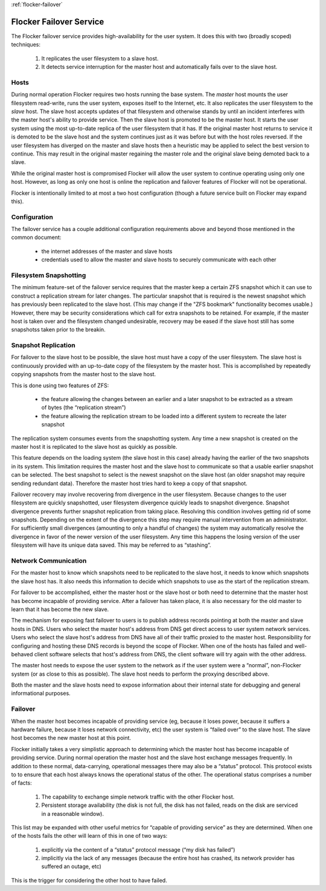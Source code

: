 :ref:`flocker-failover`

Flocker Failover Service
------------------------

The Flocker failover service provides high-availability for the user system.
It does this with two (broadly scoped) techniques:

  1. It replicates the user filesystem to a slave host.
  2. It detects service interruption for the master host and automatically fails over to the slave host.


Hosts
=====

During normal operation Flocker requires two hosts running the base system.
The *master* host mounts the user filesystem read-write, runs the user system, exposes itself to the Internet, etc.
It also replicates the user filesystem to the *slave* host.
The slave host accepts updates of that filesystem and otherwise stands by until an incident interferes with the master host's ability to provide service.
Then the slave host is promoted to be the master host.
It starts the user system using the most up-to-date replica of the user filesystem that it has.
If the original master host returns to service it is demoted to be the slave host and the system continues just as it was before but with the host roles reversed.
If the user filesystem has diverged on the master and slave hosts then a heuristic may be applied to select the best version to continue.
This may result in the original master regaining the master role and the original slave being demoted back to a slave.

While the original master host is compromised Flocker will allow the user system to continue operating using only one host.
However, as long as only one host is online the replication and failover features of Flocker will not be operational.

Flocker is intentionally limited to at most a two host configuration
(though a future service built on Flocker may expand this).


Configuration
=============

The failover service has a couple additional configuration requirements above and beyond those mentioned in the common document:

  * the internet addresses of the master and slave hosts
  * credentials used to allow the master and slave hosts to securely communicate with each other


Filesystem Snapshotting
=======================

The minimum feature-set of the failover service requires that the master keep a certain ZFS snapshot which it can use to construct a replication stream for later changes.
The particular snapshot that is required is the newest snapshot which has previously been replicated to the slave host.
(This may change if the "ZFS bookmark" functionality becomes usable.)
However, there may be security considerations which call for extra snapshots to be retained.
For example, if the master host is taken over and the filesystem changed undesirable, recovery may be eased if the slave host still has some snapshotss taken prior to the breakin.


Snapshot Replication
====================

For failover to the slave host to be possible, the slave host must have a copy of the user filesystem.
The slave host is continuously provided with an up-to-date copy of the filesystem by the master host.
This is accomplished by repeatedly copying snapshots from the master host to the slave host.

This is done using two features of ZFS:

  * the feature allowing the changes between an earlier and a later snapshot to be extracted as a stream of bytes (the “replication stream”)
  * the feature allowing the replication stream to be loaded into a different system to recreate the later snapshot

The replication system consumes events from the snapshotting system.
Any time a new snapshot is created on the master host it is replicated to the slave host as quickly as possible.

This feature depends on the loading system (the slave host in this case) already having the earlier of the two snapshots in its system.
This limitation requires the master host and the slave host to communicate so that a usable earlier snapshot can be selected.
The best snapshot to select is the newest snapshot on the slave host (an older snapshot may require sending redundant data).
Therefore the master host tries hard to keep a copy of that snapshot.

Failover recovery may involve recovering from divergence in the user filesystem.
Because changes to the user filesystem are quickly snapshotted, user filesystem divergence quickly leads to snapshot divergence.
Snapshot divergence prevents further snapshot replication from taking place.
Resolving this condition involves getting rid of some snapshots.
Depending on the extent of the divergence this step may require manual intervention from an administrator.
For sufficiently small divergences (amounting to only a handful of changes) the system may automatically resolve the divergence in favor of the newer version of the user filesystem.
Any time this happens the losing version of the user filesystem will have its unique data saved.
This may be referred to as “stashing”.


Network Communication
=====================

For the master host to know which snapshots need to be replicated to the slave host, it needs to know which snapshots the slave host has.
It also needs this information to decide which snapshots to use as the start of the replication stream.

For failover to be accomplished, either the master host or the slave host or both need to determine that the master host has become incapable of providing service.
After a failover has taken place, it is also necessary for the old master to learn that it has become the new slave.

The mechanism for exposing fast failover to users is to publish address records pointing at both the master and slave hosts in DNS.
Users who select the master host's address from DNS get direct access to user system network services.
Users who select the slave host's address from DNS have all of their traffic proxied to the master host.
Responsibility for configuring and hosting these DNS records is beyond the scope of Flocker.
When one of the hosts has failed and well-behaved client software selects that host's address from DNS, the client software will try again with the other address.

The master host needs to expose the user system to the network as if the user system were a “normal”, non-Flocker system (or as close to this as possible).
The slave host needs to perform the proxying described above.

Both the master and the slave hosts need to expose information about their internal state for debugging and general informational purposes.


Failover
========

When the master host becomes incapable of providing service (eg, because it loses power, because it suffers a hardware failure, because it loses network connectivity, etc) the user system is “failed over” to the slave host.
The slave host becomes the new master host at this point.

Flocker initially takes a very simplistic approach to determining which the master host has become incapable of providing service.
During normal operation the master host and the slave host exchange messages frequently.
In addition to these normal, data-carrying, operational messages there may also be a “status” protocol.
This protocol exists to to ensure that each host always knows the operational status of the other.
The operational status comprises a number of facts:

  1. The capability to exchange simple network traffic with the other Flocker host.
  2. Persistent storage availability (the disk is not full, the disk has not failed, reads on the disk are serviced in a reasonable window).

This list may be expanded with other useful metrics for “capable of providing service” as they are determined.
When one of the hosts fails the other will learn of this in one of two ways:

  1. explicitly via the content of a “status” protocol message (“my disk has failed”)
  2. implicitly via the lack of any messages (because the entire host has crashed, its network provider has suffered an outage, etc)

This is the trigger for considering the other host to have failed.
